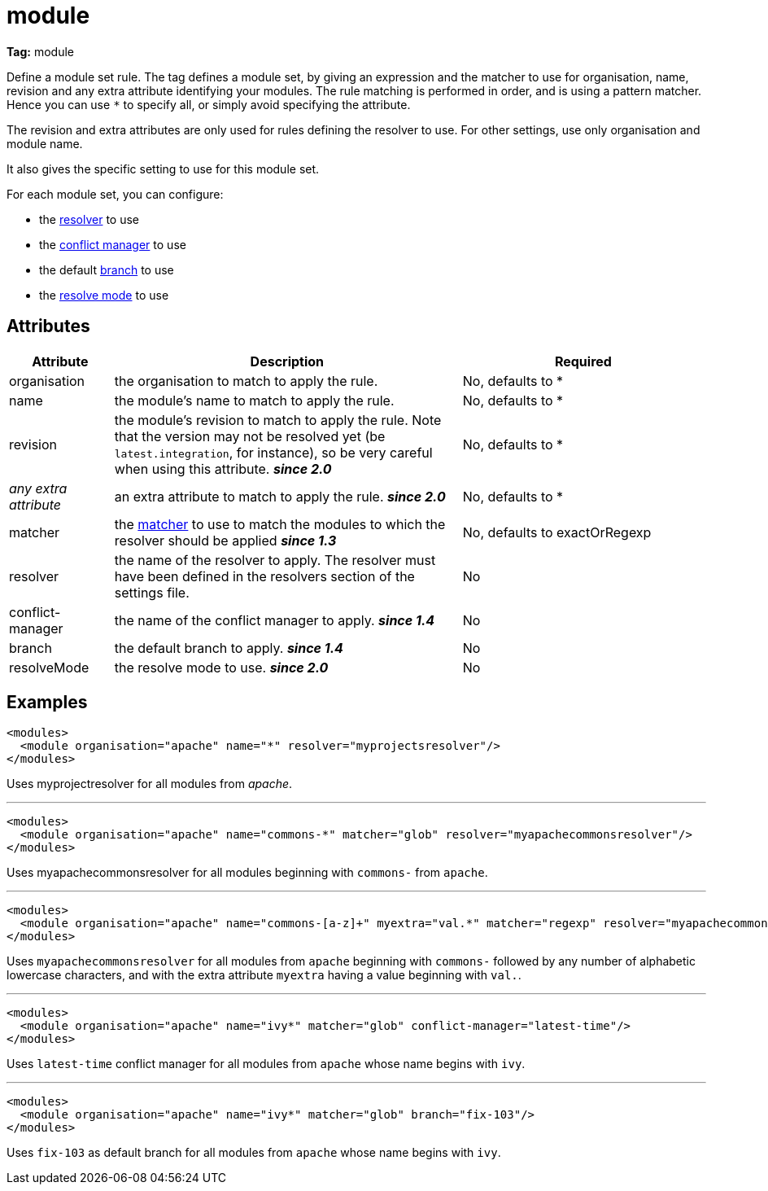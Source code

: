 ////
   Licensed to the Apache Software Foundation (ASF) under one
   or more contributor license agreements.  See the NOTICE file
   distributed with this work for additional information
   regarding copyright ownership.  The ASF licenses this file
   to you under the Apache License, Version 2.0 (the
   "License"); you may not use this file except in compliance
   with the License.  You may obtain a copy of the License at

     http://www.apache.org/licenses/LICENSE-2.0

   Unless required by applicable law or agreed to in writing,
   software distributed under the License is distributed on an
   "AS IS" BASIS, WITHOUT WARRANTIES OR CONDITIONS OF ANY
   KIND, either express or implied.  See the License for the
   specific language governing permissions and limitations
   under the License.
////

= module

*Tag:* module

Define a module set rule. The tag defines a module set, by giving an expression and the matcher to use for organisation, name, revision and any extra attribute identifying your modules. The rule matching is performed in order, and is using a pattern matcher. Hence you can use `*` to specify all, or simply avoid specifying the attribute.

The revision and extra attributes are only used for rules defining the resolver to use. For other settings, use only organisation and module name.

It also gives the specific setting to use for this module set.

For each module set, you can configure:


    * the link:../settings/resolvers.html[resolver] to use +

    * the link:../settings/conflict-managers.html[conflict manager] to use +

    * the default link:../terminology.html#branch[branch] to use +

    * the link:../use/resolve.html[resolve mode] to use +



== Attributes


[options="header",cols="15%,50%,35%"]
|=======
|Attribute|Description|Required
|organisation|the organisation to match to apply the rule.|No, defaults to *
|name|the module's name to match to apply the rule.|No, defaults to *
|revision|the module's revision to match to apply the rule. Note that the version may not be resolved yet (be `latest.integration`, for instance), so be very careful when using this attribute. *__since 2.0__*|No, defaults to *
|_any extra attribute_|an extra attribute to match to apply the rule. *__since 2.0__*|No, defaults to *
|matcher|the link:../concept.html#matcher[matcher] to use to match the modules to which the resolver should be applied *__since 1.3__*|No, defaults to exactOrRegexp
|resolver|the name of the resolver to apply. The resolver must have been defined in the resolvers section of the settings file.|No
|conflict-manager|the name of the conflict manager to apply. *__since 1.4__*|No
|branch|the default branch to apply. *__since 1.4__*|No
|resolveMode|the resolve mode to use. *__since 2.0__*|No
|=======


== Examples


[source, xml]
----

<modules>
  <module organisation="apache" name="*" resolver="myprojectsresolver"/>
</modules>

----

Uses myprojectresolver for all modules from __apache__.

'''


[source, xml]
----

<modules>
  <module organisation="apache" name="commons-*" matcher="glob" resolver="myapachecommonsresolver"/>
</modules>

----

Uses myapachecommonsresolver for all modules beginning with `commons-` from `apache`.

'''


[source, xml]
----

<modules>
  <module organisation="apache" name="commons-[a-z]+" myextra="val.*" matcher="regexp" resolver="myapachecommonsresolver"/>
</modules>

----

Uses `myapachecommonsresolver` for all modules from `apache` beginning with `commons-` followed by any number of alphabetic lowercase characters, and with the extra attribute `myextra` having a value beginning with `val.`.

'''


[source, xml]
----

<modules>
  <module organisation="apache" name="ivy*" matcher="glob" conflict-manager="latest-time"/>
</modules>

----

Uses `latest-time` conflict manager for all modules from `apache` whose name begins with `ivy`.

'''


[source, xml]
----

<modules>
  <module organisation="apache" name="ivy*" matcher="glob" branch="fix-103"/>
</modules>

----

Uses `fix-103` as default branch for all modules from `apache` whose name begins with `ivy`.
